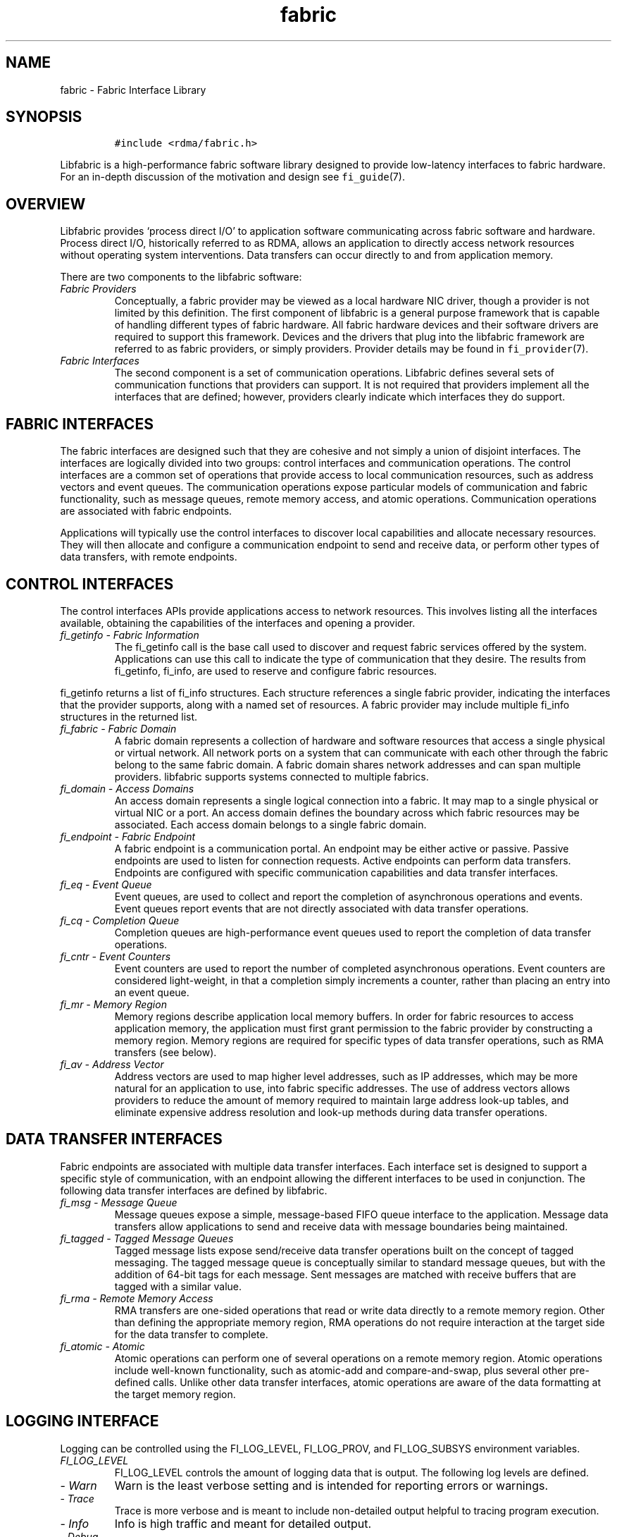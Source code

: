 .\" Automatically generated by Pandoc 2.9.2.1
.\"
.TH "fabric" "7" "2023\-06\-13" "Libfabric Programmer\[cq]s Manual" "#VERSION#"
.hy
.SH NAME
.PP
fabric - Fabric Interface Library
.SH SYNOPSIS
.IP
.nf
\f[C]
#include <rdma/fabric.h>
\f[R]
.fi
.PP
Libfabric is a high-performance fabric software library designed to
provide low-latency interfaces to fabric hardware.
For an in-depth discussion of the motivation and design see
\f[C]fi_guide\f[R](7).
.SH OVERVIEW
.PP
Libfabric provides `process direct I/O' to application software
communicating across fabric software and hardware.
Process direct I/O, historically referred to as RDMA, allows an
application to directly access network resources without operating
system interventions.
Data transfers can occur directly to and from application memory.
.PP
There are two components to the libfabric software:
.TP
\f[I]Fabric Providers\f[R]
Conceptually, a fabric provider may be viewed as a local hardware NIC
driver, though a provider is not limited by this definition.
The first component of libfabric is a general purpose framework that is
capable of handling different types of fabric hardware.
All fabric hardware devices and their software drivers are required to
support this framework.
Devices and the drivers that plug into the libfabric framework are
referred to as fabric providers, or simply providers.
Provider details may be found in \f[C]fi_provider\f[R](7).
.TP
\f[I]Fabric Interfaces\f[R]
The second component is a set of communication operations.
Libfabric defines several sets of communication functions that providers
can support.
It is not required that providers implement all the interfaces that are
defined; however, providers clearly indicate which interfaces they do
support.
.SH FABRIC INTERFACES
.PP
The fabric interfaces are designed such that they are cohesive and not
simply a union of disjoint interfaces.
The interfaces are logically divided into two groups: control interfaces
and communication operations.
The control interfaces are a common set of operations that provide
access to local communication resources, such as address vectors and
event queues.
The communication operations expose particular models of communication
and fabric functionality, such as message queues, remote memory access,
and atomic operations.
Communication operations are associated with fabric endpoints.
.PP
Applications will typically use the control interfaces to discover local
capabilities and allocate necessary resources.
They will then allocate and configure a communication endpoint to send
and receive data, or perform other types of data transfers, with remote
endpoints.
.SH CONTROL INTERFACES
.PP
The control interfaces APIs provide applications access to network
resources.
This involves listing all the interfaces available, obtaining the
capabilities of the interfaces and opening a provider.
.TP
\f[I]fi_getinfo - Fabric Information\f[R]
The fi_getinfo call is the base call used to discover and request fabric
services offered by the system.
Applications can use this call to indicate the type of communication
that they desire.
The results from fi_getinfo, fi_info, are used to reserve and configure
fabric resources.
.PP
fi_getinfo returns a list of fi_info structures.
Each structure references a single fabric provider, indicating the
interfaces that the provider supports, along with a named set of
resources.
A fabric provider may include multiple fi_info structures in the
returned list.
.TP
\f[I]fi_fabric - Fabric Domain\f[R]
A fabric domain represents a collection of hardware and software
resources that access a single physical or virtual network.
All network ports on a system that can communicate with each other
through the fabric belong to the same fabric domain.
A fabric domain shares network addresses and can span multiple
providers.
libfabric supports systems connected to multiple fabrics.
.TP
\f[I]fi_domain - Access Domains\f[R]
An access domain represents a single logical connection into a fabric.
It may map to a single physical or virtual NIC or a port.
An access domain defines the boundary across which fabric resources may
be associated.
Each access domain belongs to a single fabric domain.
.TP
\f[I]fi_endpoint - Fabric Endpoint\f[R]
A fabric endpoint is a communication portal.
An endpoint may be either active or passive.
Passive endpoints are used to listen for connection requests.
Active endpoints can perform data transfers.
Endpoints are configured with specific communication capabilities and
data transfer interfaces.
.TP
\f[I]fi_eq - Event Queue\f[R]
Event queues, are used to collect and report the completion of
asynchronous operations and events.
Event queues report events that are not directly associated with data
transfer operations.
.TP
\f[I]fi_cq - Completion Queue\f[R]
Completion queues are high-performance event queues used to report the
completion of data transfer operations.
.TP
\f[I]fi_cntr - Event Counters\f[R]
Event counters are used to report the number of completed asynchronous
operations.
Event counters are considered light-weight, in that a completion simply
increments a counter, rather than placing an entry into an event queue.
.TP
\f[I]fi_mr - Memory Region\f[R]
Memory regions describe application local memory buffers.
In order for fabric resources to access application memory, the
application must first grant permission to the fabric provider by
constructing a memory region.
Memory regions are required for specific types of data transfer
operations, such as RMA transfers (see below).
.TP
\f[I]fi_av - Address Vector\f[R]
Address vectors are used to map higher level addresses, such as IP
addresses, which may be more natural for an application to use, into
fabric specific addresses.
The use of address vectors allows providers to reduce the amount of
memory required to maintain large address look-up tables, and eliminate
expensive address resolution and look-up methods during data transfer
operations.
.SH DATA TRANSFER INTERFACES
.PP
Fabric endpoints are associated with multiple data transfer interfaces.
Each interface set is designed to support a specific style of
communication, with an endpoint allowing the different interfaces to be
used in conjunction.
The following data transfer interfaces are defined by libfabric.
.TP
\f[I]fi_msg - Message Queue\f[R]
Message queues expose a simple, message-based FIFO queue interface to
the application.
Message data transfers allow applications to send and receive data with
message boundaries being maintained.
.TP
\f[I]fi_tagged - Tagged Message Queues\f[R]
Tagged message lists expose send/receive data transfer operations built
on the concept of tagged messaging.
The tagged message queue is conceptually similar to standard message
queues, but with the addition of 64-bit tags for each message.
Sent messages are matched with receive buffers that are tagged with a
similar value.
.TP
\f[I]fi_rma - Remote Memory Access\f[R]
RMA transfers are one-sided operations that read or write data directly
to a remote memory region.
Other than defining the appropriate memory region, RMA operations do not
require interaction at the target side for the data transfer to
complete.
.TP
\f[I]fi_atomic - Atomic\f[R]
Atomic operations can perform one of several operations on a remote
memory region.
Atomic operations include well-known functionality, such as atomic-add
and compare-and-swap, plus several other pre-defined calls.
Unlike other data transfer interfaces, atomic operations are aware of
the data formatting at the target memory region.
.SH LOGGING INTERFACE
.PP
Logging can be controlled using the FI_LOG_LEVEL, FI_LOG_PROV, and
FI_LOG_SUBSYS environment variables.
.TP
\f[I]FI_LOG_LEVEL\f[R]
FI_LOG_LEVEL controls the amount of logging data that is output.
The following log levels are defined.
.TP
- \f[I]Warn\f[R]
Warn is the least verbose setting and is intended for reporting errors
or warnings.
.TP
- \f[I]Trace\f[R]
Trace is more verbose and is meant to include non-detailed output
helpful to tracing program execution.
.TP
- \f[I]Info\f[R]
Info is high traffic and meant for detailed output.
.TP
- \f[I]Debug\f[R]
Debug is high traffic and is likely to impact application performance.
Debug output is only available if the library has been compiled with
debugging enabled.
.TP
\f[I]FI_LOG_PROV\f[R]
The FI_LOG_PROV environment variable enables or disables logging from
specific providers.
Providers can be enabled by listing them in a comma separated fashion.
If the list begins with the `\[ha]' symbol, then the list will be
negated.
By default all providers are enabled.
.PP
Example: To enable logging from the psm3 and sockets provider:
FI_LOG_PROV=\[lq]psm3,sockets\[rq]
.PP
Example: To enable logging from providers other than psm3:
FI_LOG_PROV=\[lq]\[ha]psm3\[rq]
.TP
\f[I]FI_LOG_SUBSYS\f[R]
The FI_LOG_SUBSYS environment variable enables or disables logging at
the subsystem level.
The syntax for enabling or disabling subsystems is similar to that used
for FI_LOG_PROV.
The following subsystems are defined.
.TP
- \f[I]core\f[R]
Provides output related to the core framework and its management of
providers.
.TP
- \f[I]fabric\f[R]
Provides output specific to interactions associated with the fabric
object.
.TP
- \f[I]domain\f[R]
Provides output specific to interactions associated with the domain
object.
.TP
- \f[I]ep_ctrl\f[R]
Provides output specific to endpoint non-data transfer operations, such
as CM operations.
.TP
- \f[I]ep_data\f[R]
Provides output specific to endpoint data transfer operations.
.TP
- \f[I]av\f[R]
Provides output specific to address vector operations.
.TP
- \f[I]cq\f[R]
Provides output specific to completion queue operations.
.TP
- \f[I]eq\f[R]
Provides output specific to event queue operations.
.TP
- \f[I]mr\f[R]
Provides output specific to memory registration.
.SH PROVIDER INSTALLATION AND SELECTION
.PP
The libfabric build scripts will install all providers that are
supported by the installation system.
Providers that are missing build prerequisites will be disabled.
Installed providers will dynamically check for necessary hardware on
library initialization and respond appropriately to application queries.
.PP
Users can enable or disable available providers through build
configuration options.
See `configure \[en]help' for details.
In general, a specific provider can be controlled using the configure
option `\[en]enable-'.
For example, `\[en]enable-udp' (or `\[en]enable-udp=yes') will add the
udp provider to the build.
To disable the provider, `\[en]enable-udp=no' can be used.
.PP
Providers can also be enable or disabled at run time using the
FI_PROVIDER environment variable.
The FI_PROVIDER variable is set to a comma separated list of providers
to include.
If the list begins with the `\[ha]' symbol, then the list will be
negated.
.PP
Example: To enable the udp and tcp providers only, set:
FI_PROVIDER=\[lq]udp,tcp\[rq]
.PP
The fi_info utility, which is included as part of the libfabric package,
can be used to retrieve information about which providers are available
in the system.
Additionally, it can retrieve a list of all environment variables that
may be used to configure libfabric and each provider.
See \f[C]fi_info\f[R](1) for more details.
.SH ENVIRONMENT VARIABLE CONTROLS
.PP
Core features of libfabric and its providers may be configured by an
administrator through the use of environment variables.
Man pages will usually describe the most commonly accessed variables,
such as those mentioned above.
However, libfabric defines interfaces for publishing and obtaining
environment variables.
These are targeted for providers, but allow applications and users to
obtain the full list of variables that may be set, along with a brief
description of their use.
.PP
A full list of variables available may be obtained by running the
fi_info application, with the -e or \[en]env command line option.
.SH NOTES
.SS System Calls
.PP
Because libfabric is designed to provide applications direct access to
fabric hardware, there are limits on how libfabric resources may be used
in conjunction with system calls.
These limitations are notable for developers who may be familiar
programming to the sockets interface.
Although limits are provider specific, the following restrictions apply
to many providers and should be adhered to by applications desiring
portability across providers.
.TP
\f[I]fork\f[R]
Fabric resources are not guaranteed to be available by child processes.
This includes objects, such as endpoints and completion queues, as well
as application controlled data buffers which have been assigned to the
network.
For example, data buffers that have been registered with a fabric domain
may not be available in a child process because of copy on write
restrictions.
.SS CUDA deadlock
.PP
In some cases, calls to \f[C]cudaMemcpy()\f[R] within libfabric may
result in a deadlock.
This typically occurs when a CUDA kernel blocks until a
\f[C]cudaMemcpy\f[R] on the host completes.
Applications which can cause such behavior can restrict Libfabric\[cq]s
ability to invoke CUDA API operations with the endpoint option
\f[C]FI_OPT_CUDA_API_PERMITTED\f[R].
See \f[C]fi_endpoint\f[R](3) for more details.
.PP
Another mechanism which can be used to avoid deadlock is Nvidia\[cq]s
GDRCopy.
Using GDRCopy requires an external library and kernel module available
at https://github.com/NVIDIA/gdrcopy.
Libfabric must be configured with GDRCopy support using the
\f[C]--with-gdrcopy\f[R] option, and be run with
\f[C]FI_HMEM_CUDA_USE_GDRCOPY=1\f[R].
This may not be supported by all providers.
.SH ABI CHANGES
.PP
libfabric releases maintain compatibility with older releases, so that
compiled applications can continue to work as-is, and previously written
applications will compile against newer versions of the library without
needing source code changes.
The changes below describe ABI updates that have occurred and which
libfabric release corresponds to the changes.
.PP
Note that because most functions called by applications actually call
static inline functions, which in turn reference function pointers in
order to call directly into providers, libfabric only exports a handful
of functions directly.
ABI changes are limited to those functions, most notably the fi_getinfo
call and its returned attribute structures.
.PP
The ABI version is independent from the libfabric release version.
.SS ABI 1.0
.PP
The initial libfabric release (1.0.0) also corresponds to ABI version
1.0.
The 1.0 ABI was unchanged for libfabric major.minor versions 1.0, 1.1,
1.2, 1.3, and 1.4.
.SS ABI 1.1
.PP
A number of external data structures were appended starting with
libfabric version 1.5.
These changes included adding the fields to the following data
structures.
The 1.1 ABI was exported by libfabric versions 1.5 and 1.6.
.TP
\f[I]fi_fabric_attr\f[R]
Added api_version
.TP
\f[I]fi_domain_attr\f[R]
Added cntr_cnt, mr_iov_limit, caps, mode, auth_key, auth_key_size,
max_err_data, and mr_cnt fields.
The mr_mode field was also changed from an enum to an integer flag
field.
.TP
\f[I]fi_ep_attr\f[R]
Added auth_key_size and auth_key fields.
.SS ABI 1.2
.PP
The 1.2 ABI version was exported by libfabric versions 1.7 and 1.8, and
expanded the following structure.
.TP
\f[I]fi_info\f[R]
The fi_info structure was expanded to reference a new fabric object,
fid_nic.
When available, the fid_nic references a new set of attributes related
to network hardware details.
.SS ABI 1.3
.PP
The 1.3 ABI version was exported by libfabric versions 1.9, 1.10, and
1.11.
Added new fields to the following attributes:
.TP
\f[I]fi_domain_attr\f[R]
Added tclass
.TP
\f[I]fi_tx_attr\f[R]
Added tclass
.SS ABI 1.4
.PP
The 1.4 ABI version was exported by libfabric 1.12.
Added fi_tostr_r, a thread-safe (re-entrant) version of fi_tostr.
.SS ABI 1.5
.PP
ABI version starting with libfabric 1.13.
Added new fi_open API call.
.SS ABI 1.6
.PP
ABI version starting with libfabric 1.14.
Added fi_log_ready for providers.
.SH SEE ALSO
.PP
\f[C]fi_info\f[R](1), \f[C]fi_provider\f[R](7), \f[C]fi_getinfo\f[R](3),
\f[C]fi_endpoint\f[R](3), \f[C]fi_domain\f[R](3), \f[C]fi_av\f[R](3),
\f[C]fi_eq\f[R](3), \f[C]fi_cq\f[R](3), \f[C]fi_cntr\f[R](3),
\f[C]fi_mr\f[R](3)
.SH AUTHORS
OpenFabrics.
